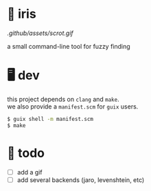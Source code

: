 * 🌺 iris

[[.github/assets/scrot.gif]]

a small command-line tool for fuzzy finding

* 🖥️ dev

#+BEGIN_VERSE
this project depends on =clang= and =make=.  
we also provide a =manifest.scm= for =guix= users.
#+END_VERSE

#+begin_src sh
$ guix shell -m manifest.scm
$ make
#+end_src

* 📑 todo
+ [ ] add a gif
+ [ ] add several backends (jaro, levenshtein, etc)
